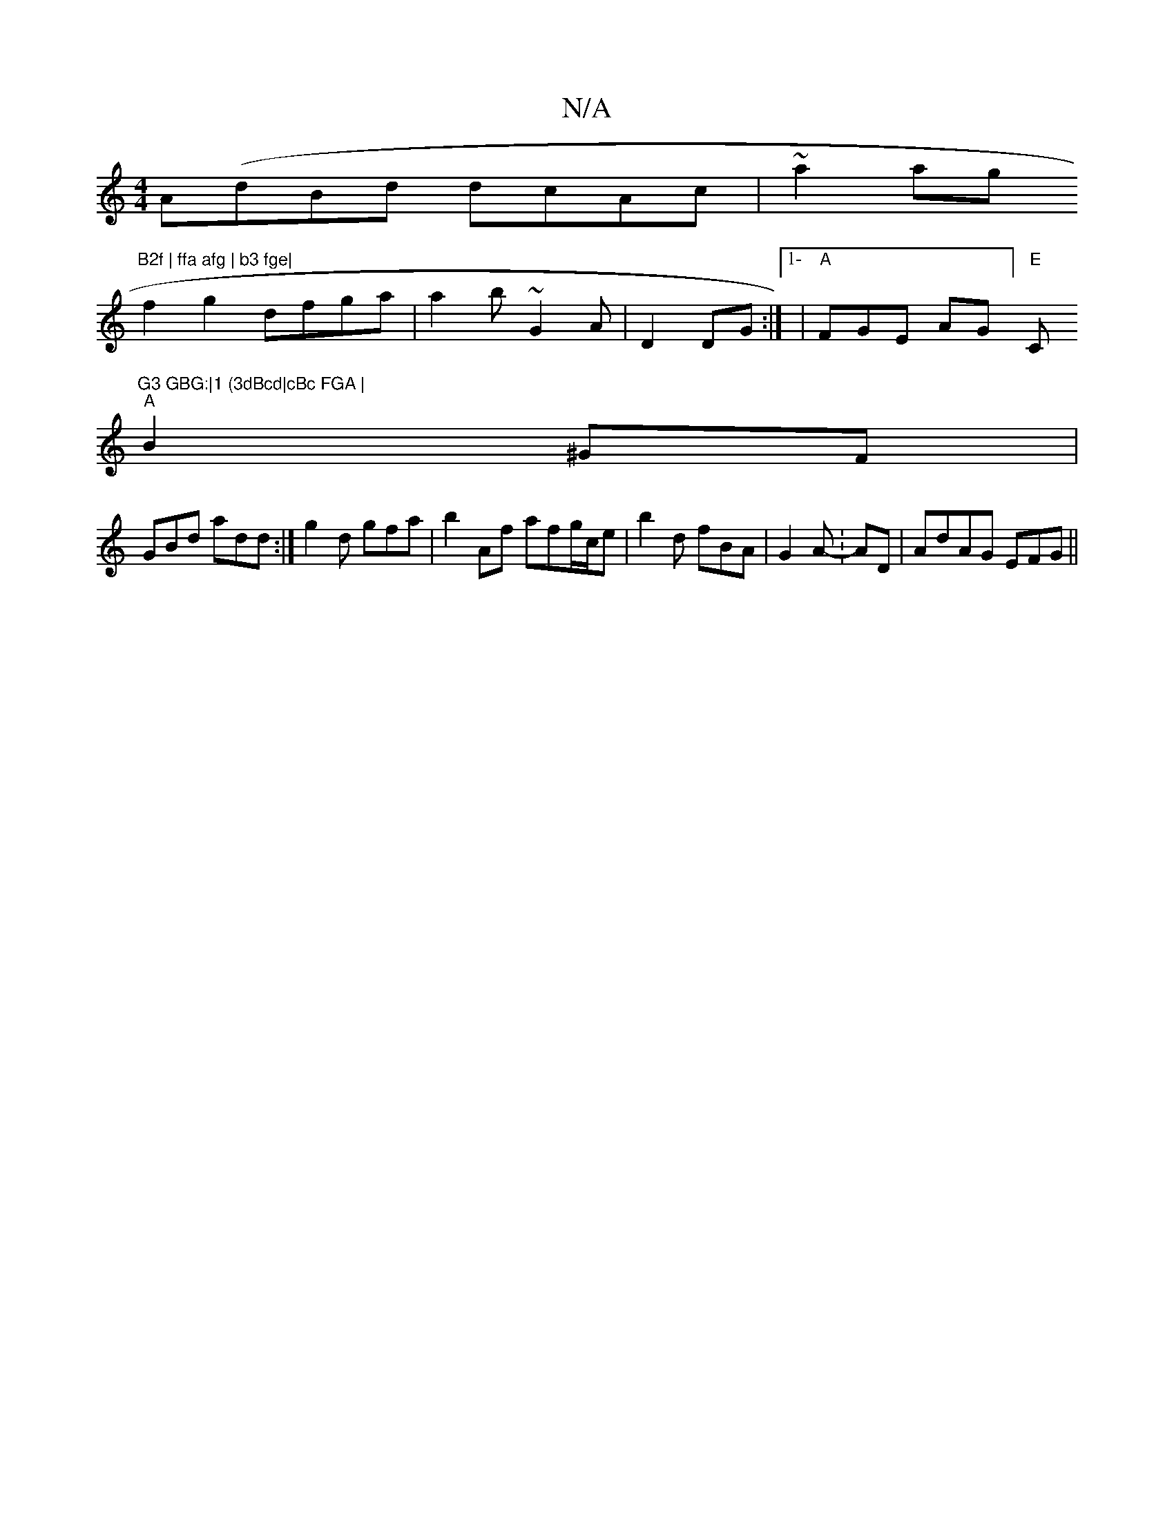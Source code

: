 X:1
T:N/A
M:4/4
R:N/A
K:Cmajor
 A(dBd dcAc|~a2 ag "B2f | ffa afg | b3 fge|
f2 g2 dfga | a2 b ~G2 A|D2DG :|[1-|"A"FGE1 AG]"E"C"G3 GBG:|1 (3dBcd|cBc FGA |
"A"B2 ^GF |
VGBd add:| g2d gfa | b2 Af afg/c/e | b2 d fBA|G2 A:-AD|AdAG EFG||
